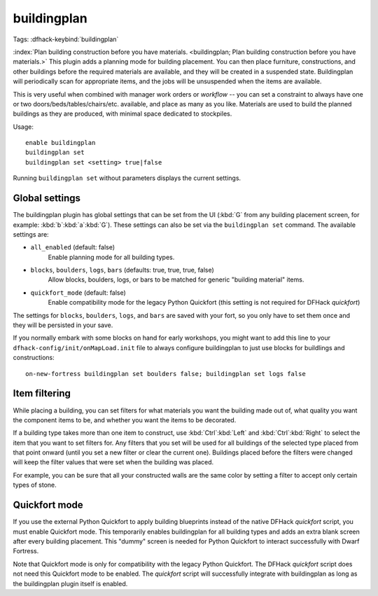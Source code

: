 buildingplan
============

Tags:
:dfhack-keybind:`buildingplan`

:index:`Plan building construction before you have materials.
<buildingplan; Plan building construction before you have materials.>` This
plugin adds a planning mode for building placement. You can then place
furniture, constructions, and other buildings before the required materials are
available, and they will be created in a suspended state. Buildingplan will
periodically scan for appropriate items, and the jobs will be unsuspended when
the items are available.

This is very useful when combined with manager work orders or `workflow` -- you
can set a constraint to always have one or two doors/beds/tables/chairs/etc.
available, and place as many as you like. Materials are used to build the
planned buildings as they are produced, with minimal space dedicated to
stockpiles.

Usage::

    enable buildingplan
    buildingplan set
    buildingplan set <setting> true|false

Running ``buildingplan set`` without parameters displays the current settings.

.. _buildingplan-settings:

Global settings
---------------

The buildingplan plugin has global settings that can be set from the UI
(:kbd:`G` from any building placement screen, for example:
:kbd:`b`:kbd:`a`:kbd:`G`). These settings can also be set via the
``buildingplan set`` command. The available settings are:

- ``all_enabled`` (default: false)
    Enable planning mode for all building types.
- ``blocks``, ``boulders``, ``logs``, ``bars`` (defaults: true, true, true, false)
    Allow blocks, boulders, logs, or bars to be matched for generic "building
    material" items.
- ``quickfort_mode`` (default: false)
    Enable compatibility mode for the legacy Python Quickfort (this setting is
    not required for DFHack `quickfort`)

The settings for ``blocks``, ``boulders``, ``logs``, and ``bars`` are saved with
your fort, so you only have to set them once and they will be persisted in your
save.

If you normally embark with some blocks on hand for early workshops, you might
want to add this line to your ``dfhack-config/init/onMapLoad.init`` file to
always configure buildingplan to just use blocks for buildlings and
constructions::

    on-new-fortress buildingplan set boulders false; buildingplan set logs false

.. _buildingplan-filters:

Item filtering
--------------

While placing a building, you can set filters for what materials you want the
building made out of, what quality you want the component items to be, and
whether you want the items to be decorated.

If a building type takes more than one item to construct, use
:kbd:`Ctrl`:kbd:`Left` and :kbd:`Ctrl`:kbd:`Right` to select the item that you
want to set filters for. Any filters that you set will be used for all buildings
of the selected type placed from that point onward (until you set a new filter
or clear the current one). Buildings placed before the filters were changed will
keep the filter values that were set when the building was placed.

For example, you can be sure that all your constructed walls are the same color
by setting a filter to accept only certain types of stone.

Quickfort mode
--------------

If you use the external Python Quickfort to apply building blueprints instead of
the native DFHack `quickfort` script, you must enable Quickfort mode. This
temporarily enables buildingplan for all building types and adds an extra blank
screen after every building placement. This "dummy" screen is needed for Python
Quickfort to interact successfully with Dwarf Fortress.

Note that Quickfort mode is only for compatibility with the legacy Python
Quickfort. The DFHack `quickfort` script does not need this Quickfort mode to be
enabled. The `quickfort` script will successfully integrate with buildingplan as
long as the buildingplan plugin itself is enabled.
